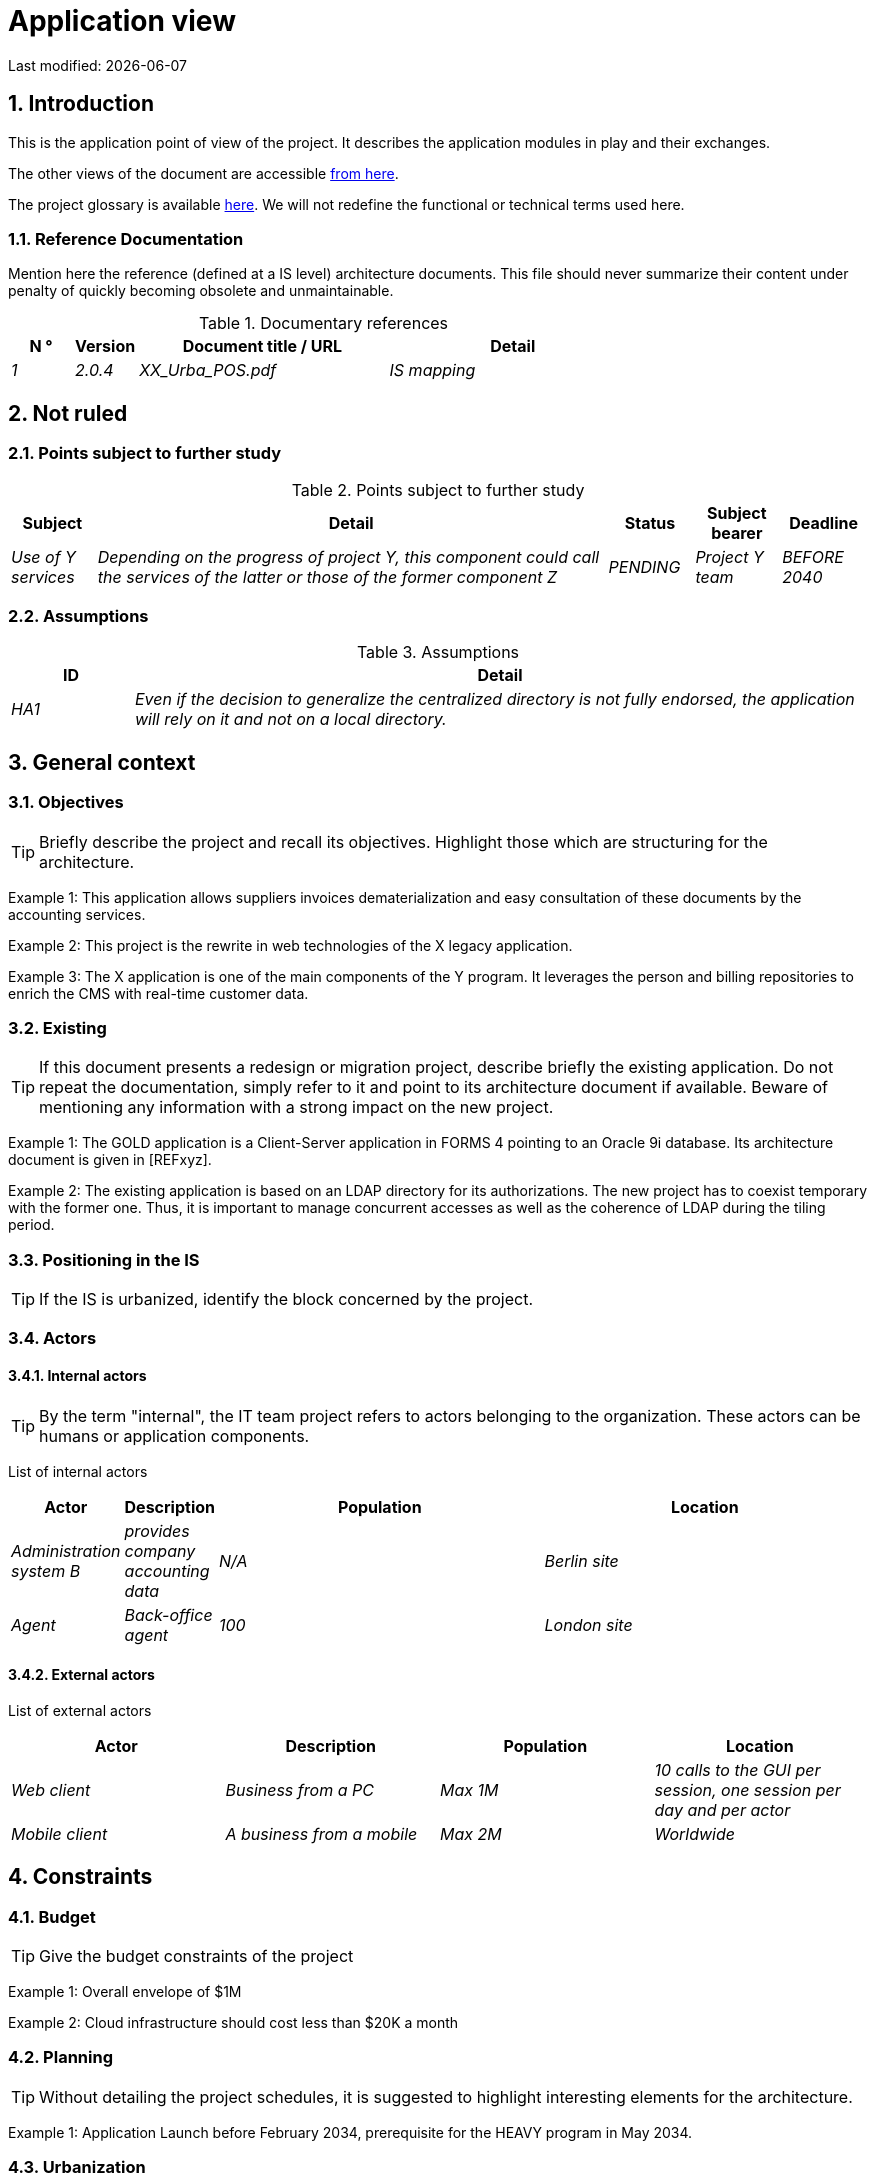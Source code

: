= Application view

:sectnumlevels: 4
:toclevels: 4
:sectnums: 4
:toc: left
:icons: font
:toc-title: Table of contents

Last modified: {docdate}


== Introduction

This is the application point of view of the project. It describes the application modules in play and their exchanges.

The other views of the document are accessible link:./README.adoc[from here].

The project glossary is available link:glossary.adoc[here]. We will not redefine the functional or technical terms used here.

=== Reference Documentation

Mention here the reference (defined at a IS level) architecture documents. This file should never summarize their content under penalty of quickly becoming obsolete and unmaintainable.

.Documentary references
[cols="1e,1e,4e,4e"]
|===
| N ° | Version | Document title / URL | Detail

| 1 | 2.0.4 | XX_Urba_POS.pdf | IS mapping |
|=== 

== Not ruled

=== Points subject to further study

.Points subject to further study
[cols="1e,6e,1e,1e,1e"]
|===
| Subject | Detail | Status | Subject bearer | Deadline

| Use of Y services
| Depending on the progress of project Y, this component could call the services of the latter or those of the former component Z
| PENDING
| Project Y team
| BEFORE 2040
|===

=== Assumptions

.Assumptions
[cols="1e,6e"]
|====
| ID | Detail

| HA1
| Even if the decision to generalize the centralized directory is not fully endorsed, the application will rely on it and not on a local directory.
|====

== General context

=== Objectives

[TIP]
Briefly describe the project and recall its objectives. Highlight those which are structuring for the architecture.

====
Example 1: This application allows suppliers invoices dematerialization and easy consultation of these documents by the accounting services.
====
====
Example 2: This project is the rewrite in web technologies of the X legacy application.
====
====
Example 3: The X application is one of the main components of the Y program. It leverages the person and billing repositories to enrich the CMS with real-time customer data.
====

=== Existing

[TIP]
If this document presents a redesign or migration project, describe briefly the existing application. Do not repeat the documentation, simply refer to it and point to its architecture document if available. Beware of mentioning any information with a strong impact on the new project.
====
Example 1: The GOLD application is a Client-Server application in FORMS 4 pointing to an Oracle 9i database. Its architecture document is given in [REFxyz].
====
====
Example 2: The existing application is based on an LDAP directory for its authorizations. The new project has to coexist temporary with the former one. Thus, it is important to manage concurrent accesses as well as the coherence of LDAP during the tiling period.
====

=== Positioning in the IS

[TIP]
If the IS is urbanized, identify the block concerned by the project.

=== Actors

==== Internal actors

[TIP]
By the term "internal", the IT team project refers to actors belonging to the organization. These actors can be humans or application components.

List of internal actors
[cols="1e,1e,4e,4e"]
|===
| Actor | Description | Population | Location

| Administration system B
| provides company accounting data
| N/A
| Berlin site

| Agent
| Back-office agent
| 100
| London site

|===

==== External actors

List of external actors
[cols="e,e,e,e"]
|===
| Actor | Description | Population | Location

| Web client
| Business from a PC
| Max 1M
| 10 calls to the GUI per session, one session per day and per actor
| Mobile client
| A business from a mobile
| Max 2M
| Worldwide
|===

== Constraints

=== Budget

TIP: Give the budget constraints of the project
====
Example 1: Overall envelope of $1M
====
====
Example 2: Cloud infrastructure should cost less than $20K a month
====

=== Planning

TIP: Without detailing the project schedules, it is suggested to highlight interesting elements for the architecture.
====
Example 1: Application Launch before February 2034, prerequisite for the HEAVY program in May 2034.
====

=== Urbanization

[TIP]
====
List here the constraints relating to urbanization, this includes for example but not only:

* The rules applicable for calls between components (SOA)
* Call rules between network zones
* The rules concerning the localization of data (MDM)
* The rules concerning the propagation of updates by events (EDA)

====
====
Example 1: Calls between two services are prohibited except service calls to a nomenclature service.
====
====
Example 2: to ensure freshness, it is forbidden to replicate data from the PERSON repository. The latter must be interrogated synchronously if necessary.
====
====
Example 3: When modifying an order, the accounting and invoicing areas will be updated asynchronously via an event.
====
====
Example 4: All the batches must be able to operate in competition with the UIs without locking the resources.
====
====
Example 5: Services cannot be called directly. The calls must be made via an exposed route at the level of the company bus which will in turn call the service. It is then possible to control, prioritize, orchestrate or manage the calls.
====
====
Example 6: The components of this application follow the SOA architecture as defined in the reference document X.
====
====
Example 7: Components in an Internet zone cannot call components in an Intranet zone for security reasons.
====

== Requirements

TIP: Give here the application architecture requirements that can be applied to the project.

====
Example 1 (migration project): The legacy system being rewrote should be subject to as few adaptations as possible.
====

====
Example 2: The modules must be able to interface with the partner XYZ via their APIs.
====

====
Example 2: Development should be able to take place within distributed teams, each working on separate modules.
====


== Target architecture

=== General application architecture

[TIP]
====
Present here the application as a whole (without detailing its sub-components) in relation to the other applications of the IS. Also present the macro-data exchanged or stored.

Summarize :

 * The type of architecture (client-server, monolithic Web, SOA, micro-service ...).
 * Large flows between components or between applications in the case of monoliths.
 * Any exceptions.

The choice of representation is free but a C4 diagram from System Landscape or a UML2 component diagram seems the most suitable.

Numbering the steps in chronological order ensures a better understanding of the diagram. Group the sub-steps by the notation x, x.y, x.y.z, ...

Do not include specific infrastructure system (SMTP server, security device, reverse proxy, LDAP directories, etc.) which are in the domain of technical architecture. On the contrary, mention Enterprise Service Buses, API Gateway or similar components if they play an application role (service orchestration for example).
====

====
Example 1: AllMyData allows a company to retrieve by email a document summarizing all the information the administration has on it. The administration can supplement its data with those of another administration.
====
====
Example 2: AllMyData is made up of several independent microservices (GUI components, batches or REST services)
====
====
Example 3: Following the exemption from the DSI on August 03, 20xx, the GUI will be in SPA (Single Page Application) architecture
====

image::diagrams/general-application-design.svg[General application architecture diagram]

=== Detailed application architecture

[TIP]
====
Detail here all the components of the application, the flows between them and with the other applications of the IS.

Provide one or more diagrams (preferably C4 diagrams of the container type or UML2 component diagram).

Ideally, the diagram will fit on an A4 page and be self-supporting and understandable by non-ICT staff. It should become one of the most important documentary artifacts and be in the war room or be printed by every developer.

If the application is particularly complex, draw a diagram for each linking chain.

Use a simple non-significant sequence (1, 2, ..., n) as the flow ID.
The flows are logical and not technical (for example, we can represent a direct HTTP flow between two components when in reality, it passes through an intermediate load balancer : this level of detail will be given in the infrastructure section).

For each stream, give the protocol, a synchronous / asynchronous attribute, a read / write / execute attribute and a description so that the scheme is self-supporting.
====

NOTE: This is only a suggestion because writing the detailed application architecture largely depends on the project and its complexity. For a relatively complex project, it may be useful to subdivide it into the following subsections:


=== Principles that dictated the choices

[TIP]
====
Give here the intention in the architecture conception.
====
====
Example: we will use a monolithic and non-micro-service approach due to a lack of expertise within the IT project team.
====

=== Static view

[TIP]
====
Expose the application modules in their different zones or domains.
====
====
Example: module X, Y and Z in the ACCOUNTING domain. Modules A, B in the PERSON domain.
====
image::diagrams/detailed-application-architecture-static.svg[Detailed application architecture diagram (static view)] 

=== Dynamic view

[TIP]
====
Expose the application modules in their different areas or domains with their main application flows.

Do not detail technical flows (such as flows related to monitoring or clustering).

If the application is complex, propose a global diagram listing
 all the application flows and then a diagram for each main linking chain by numbering the exchanges (use a sequence diagram or (better) a C4 Dynamic Diagram). It is also possible to detail the linking chains by main functionality.
====
====
Example:

image::diagrams/detailed-application-architecture-dynamic.svg[Detailed application architecture diagram (dynamic view)] 

====

=== Matrix of application flows

[TIP]
====
List here the main flows of the application.

Do not detail the monitoring or clustering streams for example. Indicate the type of network (LAN, WAN).
====

Partial example of an application flow matrix
[cols = '1e, 3e, 1e, 1e, 1e']
|====
| Source | Destination | Network type | Protocol | Mode.footnote:[Read\(R), Write (W) or Call\(C) to a stateless system]

| Company| PC / tablet / external mobile | gui-allmydata | WAN | R
| batch-process-requests | service-compo-pdf | HTTP | LAN | C
|==== 
